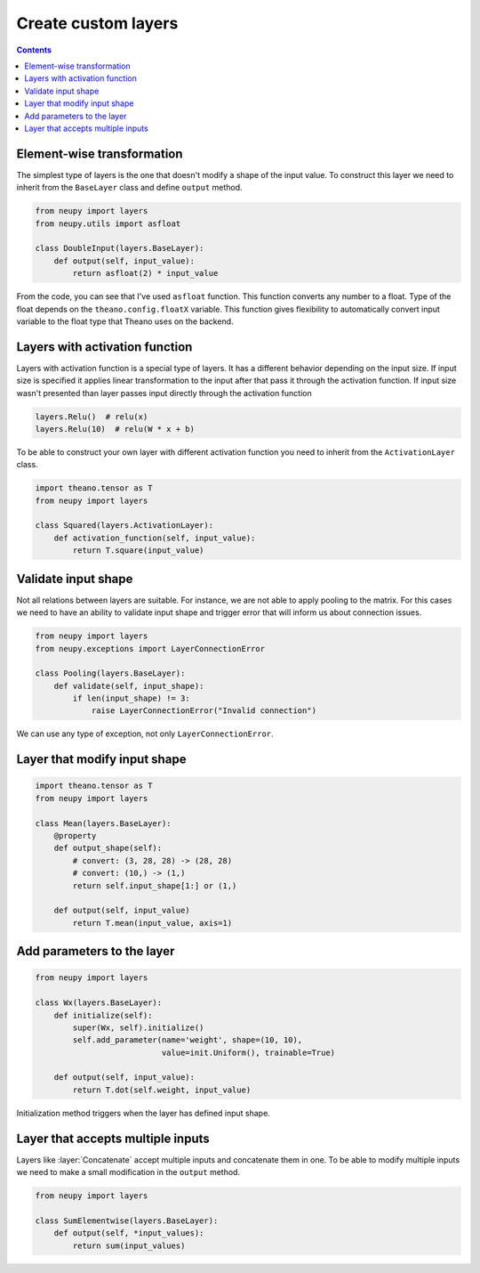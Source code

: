 Create custom layers
====================

.. contents::

Element-wise transformation
---------------------------

The simplest type of layers is the one that doesn't modify a shape of the input value. To construct this layer we need to inherit from the ``BaseLayer`` class and define ``output`` method.

.. code-block:: python

    from neupy import layers
    from neupy.utils import asfloat

    class DoubleInput(layers.BaseLayer):
        def output(self, input_value):
            return asfloat(2) * input_value

From the code, you can see that I've used ``asfloat`` function. This function converts any number to a float. Type of the float depends on the ``theano.config.floatX`` variable. This function gives flexibility to automatically convert input variable to the float type that Theano uses on the backend.

Layers with activation function
-------------------------------

Layers with activation function is a special type of layers. It has a different behavior depending on the input size. If input size is specified it applies linear transformation to the input after that pass it through the activation function. If input size wasn't presented than layer passes input directly through the activation function

.. code-block:: python

    layers.Relu()  # relu(x)
    layers.Relu(10)  # relu(W * x + b)

To be able to construct your own layer with different activation function you need to inherit from the ``ActivationLayer`` class.

.. code-block:: python

    import theano.tensor as T
    from neupy import layers

    class Squared(layers.ActivationLayer):
        def activation_function(self, input_value):
            return T.square(input_value)

Validate input shape
--------------------

Not all relations between layers are suitable. For instance, we are not able to apply pooling to the matrix. For this cases we need to have an ability to validate input shape and trigger error that will inform us about connection issues.

.. code-block:: python

    from neupy import layers
    from neupy.exceptions import LayerConnectionError

    class Pooling(layers.BaseLayer):
        def validate(self, input_shape):
            if len(input_shape) != 3:
                raise LayerConnectionError("Invalid connection")

We can use any type of exception, not only ``LayerConnectionError``.

Layer that modify input shape
-----------------------------

.. code-block:: python

    import theano.tensor as T
    from neupy import layers

    class Mean(layers.BaseLayer):
        @property
        def output_shape(self):
            # convert: (3, 28, 28) -> (28, 28)
            # convert: (10,) -> (1,)
            return self.input_shape[1:] or (1,)

        def output(self, input_value)
            return T.mean(input_value, axis=1)

Add parameters to the layer
---------------------------

.. code-block:: python

    from neupy import layers

    class Wx(layers.BaseLayer):
        def initialize(self):
            super(Wx, self).initialize()
            self.add_parameter(name='weight', shape=(10, 10),
                               value=init.Uniform(), trainable=True)

        def output(self, input_value):
            return T.dot(self.weight, input_value)

Initialization method triggers when the layer has defined input shape.

Layer that accepts multiple inputs
----------------------------------

Layers like :layer:`Concatenate` accept multiple inputs and concatenate them in one. To be able to modify multiple inputs we need to make a small modification in the ``output`` method.

.. code-block:: python

    from neupy import layers

    class SumElementwise(layers.BaseLayer):
        def output(self, *input_values):
            return sum(input_values)
